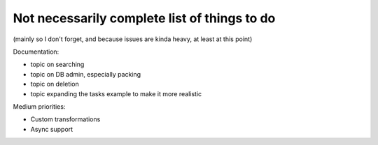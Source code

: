 Not necessarily complete list of things to do
=============================================

(mainly so I don't forget, and because issues are kinda heavy, at
least at this point)

Documentation:

- topic on searching

- topic on DB admin, especially packing

- topic on deletion

- topic expanding the tasks example to make it more realistic

Medium priorities:

- Custom transformations

- Async support

